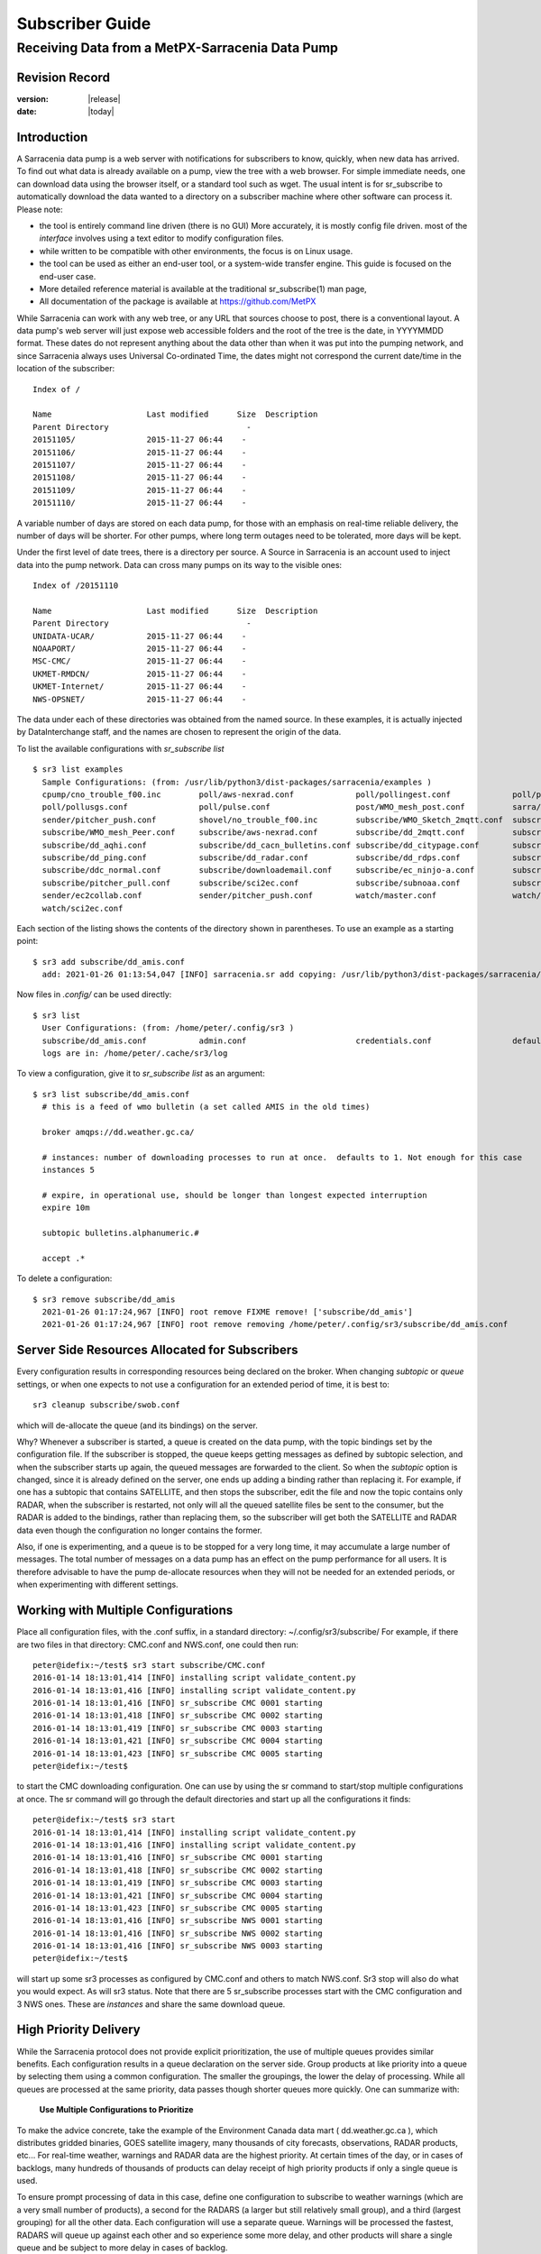 
==================
 Subscriber Guide
==================

------------------------------------------------
Receiving Data from a MetPX-Sarracenia Data Pump
------------------------------------------------


Revision Record
---------------


:version: |release|
:date: |today|


Introduction
------------

A Sarracenia data pump is a web server with notifications
for subscribers to know, quickly, when new data has arrived.  
To find out what data is already available on a pump, 
view the tree with a web browser.  
For simple immediate needs, one can download data using the 
browser itself, or a standard tool such as wget.
The usual intent is for sr_subscribe to automatically 
download the data wanted to a directory on a subscriber
machine where other software can process it.  Please note:

- the tool is entirely command line driven (there is no GUI) More accurately, it is mostly config file driven.
  most of the *interface* involves using a text editor to modify configuration files.
- while written to be compatible with other environments, 
  the focus is on Linux usage. 
- the tool can be used as either an end-user tool, or a system-wide transfer engine.
  This guide is focused on the end-user case.  
- More detailed reference material is available at the 
  traditional sr_subscribe(1) man page,
- All documentation of the package is available 
  at https://github.com/MetPX

While Sarracenia can work with any web tree, or any URL 
that sources choose to post, there is a conventional layout.
A data pump's web server will just expose web accessible folders
and the root of the tree is the date, in YYYYMMDD format.
These dates do not represent anything about the data other than 
when it was put into the pumping network, and since Sarracenia 
always uses Universal Co-ordinated Time, the dates might not correspond
the current date/time in the location of the subscriber::

  Index of /

  Name                    Last modified      Size  Description
  Parent Directory                             -   
  20151105/               2015-11-27 06:44    -   
  20151106/               2015-11-27 06:44    -   
  20151107/               2015-11-27 06:44    -   
  20151108/               2015-11-27 06:44    -   
  20151109/               2015-11-27 06:44    -   
  20151110/               2015-11-27 06:44    -  

A variable number of days are stored on each data pump, for those
with an emphasis on real-time reliable delivery, the number of days
will be shorter.  For other pumps, where long term outages need
to be tolerated, more days will be kept. 

Under the first level of date trees, there is a directory
per source.  A Source in Sarracenia is an account used to inject
data into the pump network.  Data can cross many pumps on its
way to the visible ones::

  Index of /20151110
  
  Name                    Last modified      Size  Description
  Parent Directory                             -   
  UNIDATA-UCAR/           2015-11-27 06:44    -   
  NOAAPORT/               2015-11-27 06:44    -   
  MSC-CMC/                2015-11-27 06:44    -   
  UKMET-RMDCN/            2015-11-27 06:44    -   
  UKMET-Internet/         2015-11-27 06:44    -   
  NWS-OPSNET/             2015-11-27 06:44    -  
  
The data under each of these directories was obtained from the named
source. In these examples, it is actually injected by DataInterchange
staff, and the names are chosen to represent the origin of the data.

To list the available configurations with *sr_subscribe list* ::

  $ sr3 list examples
    Sample Configurations: (from: /usr/lib/python3/dist-packages/sarracenia/examples )
    cpump/cno_trouble_f00.inc        poll/aws-nexrad.conf             poll/pollingest.conf             poll/pollnoaa.conf               poll/pollsoapshc.conf            
    poll/pollusgs.conf               poll/pulse.conf                  post/WMO_mesh_post.conf          sarra/wmo_mesh.conf              sender/ec2collab.conf            
    sender/pitcher_push.conf         shovel/no_trouble_f00.inc        subscribe/WMO_Sketch_2mqtt.conf  subscribe/WMO_Sketch_2v3.conf    subscribe/WMO_mesh_CMC.conf      
    subscribe/WMO_mesh_Peer.conf     subscribe/aws-nexrad.conf        subscribe/dd_2mqtt.conf          subscribe/dd_all.conf            subscribe/dd_amis.conf           
    subscribe/dd_aqhi.conf           subscribe/dd_cacn_bulletins.conf subscribe/dd_citypage.conf       subscribe/dd_cmml.conf           subscribe/dd_gdps.conf           
    subscribe/dd_ping.conf           subscribe/dd_radar.conf          subscribe/dd_rdps.conf           subscribe/dd_swob.conf           subscribe/ddc_cap-xml.conf       
    subscribe/ddc_normal.conf        subscribe/downloademail.conf     subscribe/ec_ninjo-a.conf        subscribe/hpfx_amis.conf         subscribe/local_sub.conf         
    subscribe/pitcher_pull.conf      subscribe/sci2ec.conf            subscribe/subnoaa.conf           subscribe/subsoapshc.conf        subscribe/subusgs.conf           
    sender/ec2collab.conf            sender/pitcher_push.conf         watch/master.conf                watch/pitcher_client.conf        watch/pitcher_server.conf        
    watch/sci2ec.conf


Each section of the listing shows the contents of the directory shown in parentheses.
To use an example as a starting point::

  $ sr3 add subscribe/dd_amis.conf
    add: 2021-01-26 01:13:54,047 [INFO] sarracenia.sr add copying: /usr/lib/python3/dist-packages/sarracenia/examples/subscribe/dd_amis.conf to /home/peter/.config/sr3/subscribe/dd_amis.conf 


Now files in `.config/` can be used directly::
 
  $ sr3 list
    User Configurations: (from: /home/peter/.config/sr3 )
    subscribe/dd_amis.conf           admin.conf                       credentials.conf                 default.conf                     
    logs are in: /home/peter/.cache/sr3/log


To view a configuration, give it to `sr_subscribe list` as an argument:: 

  $ sr3 list subscribe/dd_amis.conf
    # this is a feed of wmo bulletin (a set called AMIS in the old times)
    
    broker amqps://dd.weather.gc.ca/
    
    # instances: number of downloading processes to run at once.  defaults to 1. Not enough for this case
    instances 5
    
    # expire, in operational use, should be longer than longest expected interruption
    expire 10m
    
    subtopic bulletins.alphanumeric.#
    
    accept .*


To delete a configuration::

  $ sr3 remove subscribe/dd_amis
    2021-01-26 01:17:24,967 [INFO] root remove FIXME remove! ['subscribe/dd_amis']
    2021-01-26 01:17:24,967 [INFO] root remove removing /home/peter/.config/sr3/subscribe/dd_amis.conf 


Server Side Resources Allocated for Subscribers
-----------------------------------------------

Every configuration results in corresponding resources being declared on the broker.
When changing *subtopic* or *queue* settings, or when one expects to not use 
a configuration for an extended period of time, it is best to::

  sr3 cleanup subscribe/swob.conf

which will de-allocate the queue (and its bindings) on the server.

Why? Whenever a subscriber is started, a queue is created on the data pump, with 
the topic bindings set by the configuration file. If the subscriber is stopped, 
the queue keeps getting messages as defined by subtopic selection, and when the 
subscriber starts up again, the queued messages are forwarded to the client. 
So when the *subtopic* option is changed, since it is already defined on the 
server, one ends up adding a binding rather than replacing it.  For example,
if one has a subtopic that contains SATELLITE, and then stops the subscriber, 
edit the file and now the topic contains only RADAR, when the subscriber is 
restarted, not only will all the queued satellite files be sent to the consumer, 
but the RADAR is added to the bindings, rather than replacing them, so the 
subscriber will get both the SATELLITE and RADAR data even though the configuration 
no longer contains the former.

Also, if one is experimenting, and a queue is to be stopped for a very long 
time, it may accumulate a large number of messages. The total number of messages 
on a data pump has an effect on the pump performance for all users. It is therefore 
advisable to have the pump de-allocate resources when they will not be needed 
for an extended periods, or when experimenting with different settings.


Working with Multiple Configurations
-------------------------------------

Place all configuration files, with the .conf suffix, in a standard 
directory: ~/.config/sr3/subscribe/ For example, if there are two files in 
that directory: CMC.conf and NWS.conf, one could then run:: 

  peter@idefix:~/test$ sr3 start subscribe/CMC.conf 
  2016-01-14 18:13:01,414 [INFO] installing script validate_content.py 
  2016-01-14 18:13:01,416 [INFO] installing script validate_content.py 
  2016-01-14 18:13:01,416 [INFO] sr_subscribe CMC 0001 starting
  2016-01-14 18:13:01,418 [INFO] sr_subscribe CMC 0002 starting
  2016-01-14 18:13:01,419 [INFO] sr_subscribe CMC 0003 starting
  2016-01-14 18:13:01,421 [INFO] sr_subscribe CMC 0004 starting
  2016-01-14 18:13:01,423 [INFO] sr_subscribe CMC 0005 starting
  peter@idefix:~/test$ 

to start the CMC downloading configuration.  One can use by
using the sr command to start/stop multiple configurations at once. 
The sr command will go through the default directories and start up 
all the configurations it finds::

  peter@idefix:~/test$ sr3 start
  2016-01-14 18:13:01,414 [INFO] installing script validate_content.py 
  2016-01-14 18:13:01,416 [INFO] installing script validate_content.py 
  2016-01-14 18:13:01,416 [INFO] sr_subscribe CMC 0001 starting
  2016-01-14 18:13:01,418 [INFO] sr_subscribe CMC 0002 starting
  2016-01-14 18:13:01,419 [INFO] sr_subscribe CMC 0003 starting
  2016-01-14 18:13:01,421 [INFO] sr_subscribe CMC 0004 starting
  2016-01-14 18:13:01,423 [INFO] sr_subscribe CMC 0005 starting
  2016-01-14 18:13:01,416 [INFO] sr_subscribe NWS 0001 starting
  2016-01-14 18:13:01,416 [INFO] sr_subscribe NWS 0002 starting
  2016-01-14 18:13:01,416 [INFO] sr_subscribe NWS 0003 starting
  peter@idefix:~/test$ 

will start up some sr3 processes as configured by CMC.conf and others 
to match NWS.conf. Sr3 stop will also do what you would expect. As will sr3 status.  
Note that there are 5 sr_subscribe processes start with the CMC 
configuration and 3 NWS ones. These are *instances* and share the same 
download queue. 


High Priority Delivery
----------------------

While the Sarracenia protocol does not provide explicit prioritization, the use
of multiple queues provides similar benefits. Each configuration results
in a queue declaration on the server side. Group products at like priority into
a queue by selecting them using a common configuration. The smaller the groupings,
the lower the delay of processing. While all queues are processed at the same priority,
data passes though shorter queues more quickly. One can summarize with:

  **Use Multiple Configurations to Prioritize**

To make the advice concrete, take the example of the Environment Canada data 
mart ( dd.weather.gc.ca ), which distributes gridded binaries, GOES satellite 
imagery, many thousands of city forecasts, observations, RADAR products, etc...  
For real-time weather, warnings and RADAR data are the highest priority. At certain 
times of the day, or in cases of backlogs, many hundreds of thousands of products 
can delay receipt of high priority products if only a single queue is used.  

To ensure prompt processing of data in this case, define one configuration to subscribe
to weather warnings (which are a very small number of products), a second for the RADARS
(a larger but still relatively small group), and a third (largest grouping) for all
the other data. Each configuration will use a separate queue. Warnings will be
processed the fastest, RADARS will queue up against each other and so experience some
more delay, and other products will share a single queue and be subject to more
delay in cases of backlog.

https://github.com/MetPX/sarracenia/blob/master/sarra/examples/subscribe/ddc_hipri.conf::

  broker amqps://dd.weather.gc.ca/
  mirror
  directory /data/web
  subtopic alerts.cap.#
  accept .*



https://github.com/MetPX/sarracenia/blob/master/sarra/examples/subscribe/ddc_normal.conf::

  broker amqps://dd.weather.gc.ca/
  subtopic #
  reject .*alerts/cap.*
  mirror
  directory /data/web
  accept .*


Where you want the mirror of the data mart to start at /data/web (presumably there is a web
server configured do display that directory.)  Likely, the *ddc_normal* configuration 
will experience a lot of queueing, as there is a lot of data to download.  The *ddc_hipri.conf* is 
only subscribed to weather warnings in Common Alerting Protocol format, so there will be
little to no queueing for that data.




Refining Selection
------------------

.. warning:: 
  **FIXME**: Make a picture, with a: 

  - broker at one end, and the subtopic apply there.  
  - client at the other end, and the accept/reject apply there.

Pick *subtopics* ( which are applied on the broker with no message downloads ) to narrow
the number of messages that traverse the network to get to the sarracenia client processes.
The *reject* and *accept* options are evaluated by the sr_subscriber processes themselves,
providing regular expression based filtering of the posts which are transferred.  
*accept* operates on the actual path (well, URL), indicating what files within the 
notification stream received should actually be downloaded. Look in the *Downloads* 
line of the log file for examples of this transformed path.

.. Note:: Brief Introduction to Regular Expressions

  Regular expressions are a very powerful way of expressing pattern matches. 
  They provide extreme flexibility, but in these examples we will only use a
  very trivial subset: The . is a wildcard matching any single character. If it
  is followed by an occurrence count, it indicates how many letters will match
  the pattern. the * (asterisk) character, means any number of occurrences.
  so:

  - .* means any sequence of characters of any length. In other words, match anything.
  - cap.* means any sequence of characters that starts with cap.
  - .*CAP.* means any sequence of characters with CAP somewhere in it. 
  - .*cap means any sequence of characters that ends with CAP.  In case where multiple portions of the string could match, the longest one is selected.
  - .*?cap same as above, but *non-greedy*, meaning the shortest match is chosen.

  Please consult various internet resources for more information on the full
  variety of matching possible with regular expressions:

  - https://docs.python.org/3/library/re.html
  - https://en.wikipedia.org/wiki/Regular_expression
  - http://www.regular-expressions.info/ 

back to sample configuration files:

Note the following::

$ sr3 edit subscribe/swob

  broker amqps://anonymous@dd.weather.gc.ca
  accept .*/observations/swob-ml/.*

  #write all SWOBS into the current working directory
  #BAD: THIS IS NOT AS GOOD AS THE PREVIOUS EXAMPLE
  #     NOT having a "subtopic" and filtering with "accept" MEANS EXCESSIVE NOTIFICATIONS are processed.

This configuration, from the subscriber point of view, will likely deliver
the same data as the previous example. However, the default subtopic being 
a wildcard means that the server will transfer all notifications for the 
server (likely millions of them) that will be discarded by the subscriber 
process applying the accept clause. It will consume a lot more CPU and 
bandwidth on both server and client. One should choose appropriate subtopics 
to minimize the notifications that will be transferred only to be discarded.
The *accept* (and *reject*) patterns is used to further refine *subtopic* rather 
than replace it.

By default, the files downloaded will be placed in the current working
directory when sr_subscribe was started. This can be overridden using
the *directory* option.

If downloading a directory tree, and the intent is to mirror the tree, 
then the option mirror should be set::

$ sr3 edit subscribe/swob

  broker amqps://anonymous@dd.weather.gc.ca
  subtopic observations.swob-ml.#
  directory /tmp
  mirror True
  accept .*
  #
  # instead of writing to current working directory, write to /tmp.
  # in /tmp. Mirror: create a hierarchy like the one on the source server.

One can also intersperse *directory* and *accept/reject* directives to build
an arbitrarily different hierarchy from what was on the source data pump.
The configuration file is read from top to bottom, so then sr_subscribe
finds a ''directory'' option setting, only the ''accept'' clauses after
it will cause files to be placed relative to that directory::

$ sr3 edit subscribe/ddi_ninjo_part1.conf 

  broker amqps://ddi.cmc.ec.gc.ca/
  subtopic ec.ops.*.*.ninjo-a.#

  directory /tmp/apps/ninjo/import/point/reports/in
  accept .*ABFS_1.0.*
  accept .*AQHI_1.0.*
  accept .*AMDAR_1.0.*

  directory /tmp/apps/ninjo/import/point/catalog_common/in
  accept .*ninjo-station-catalogue.*

  directory /tmp/apps/ninjo/import/point/scit_sac/in
  accept .*~~SAC,SAC_MAXR.*

  directory /tmp/apps/ninjo/import/point/scit_tracker/in
  accept .*~~TRACKER,TRACK_MAXR.*

In the above example, ninjo-station catalog data is placed in the
catalog_common/in directory, rather than in the point data 
hierarchy used to store the data that matches the first three
accept clauses.  

.. Note::

  Note that .* in the subtopic directive, where
  it means ´match any one topic´ (ie. no period characters allowed in 
  topic names) has a different meaning than it does in an accept 
  clause, where it means match any string.
  
  Yes, this is confusing.  No, it cannot be helped.  


Performance
-----------

If transfers are going too slowly, the steps are as follows:


Optimize File Selection per Process
~~~~~~~~~~~~~~~~~~~~~~~~~~~~~~~~~~~

* Often users specif # as their subtopic, meaning the accept/rejects do all the work. In many cases, users are only interested in a small fraction of the files being published.  For best performance, **Make *subtopic* as specific as possible** to have minimize sending messages that are send by the broker and arrive on the subscriber only to be rejected. (use *log_reject* option to find such products.)

* **Place *reject* statements as early as possible in the configuration**. As rejection saves processing of any later regex's in the configuration.

* **Have few accept/reject clauses**: because it involves a regular expression
  match, accept/reject clauses are expensive, but evaluating a complex
  regex is not much more expensive than a simple one, so it is better to have
  a few complicated ones than many simple ones.  Example::

          accept .*/SR/KWAL.*
          accept .*/SO/KWAL.*

  will run at rougly half the speed (or double the cpu overhead) compared to ::

         accept .*/S[OR]/KWAL.*

* **Use suppress_duplicates**.  In some cases, there is a risk of the same file
  being announced more than once.  Usually clients do not want redundant copies 
  of files transferred.  The *suppress_duplicates* option sets up a cache of 
  checksums of the files which have gone by, and prevents their being processed
  again. 
 
* If you are transferring small files, the built-in transfer processing is quite
  good, but **if there are large files** in the mix, then oflloading to a C 
  binary is going to go faster. **Use plugins such as accel_wget, accel_sftp, 
  accel_cp** (for local files.) These plugins have threshold settings so that
  the optimial python transer methods are still used for files smaller than the
  threshold.

* **increasing prefetch** can reduce the average latency (being amortised over
  the number of messages prefetched.) It can improve performance over long 
  distances or in high message rates within an data centre.

* If you control the origin of a product stream, and the consumers will want a
  very large proportion of the products announced, and the products are small
  (a few K at most), then consider combining use of v03 with inlining for 
  optimal transfer of small files.  Note, if you have a wide variety of users
  who all want different data sets, inlining can be counter-productive. This
  will also result in larger messages and mean much higher load on the broker.
  It may optimize a few specific cases, while slowing the broker down overall.


Use Instances
~~~~~~~~~~~~~

Once you have optimized what a single subscriber can do, if it is not fast enough, 
then use the *instances* option to have more processes participate in the 
processing.  Having 10 or 20 instances is not a problem at all.  The maximum 
number of instances that will increase performance will plateau at some point
that varies depending on latency to broker, how fast the instances are at processing
each file, the prefetch in use, etc...  One has to experiment.

Examining instance logs, if they seem to be waiting for messages for a long time,
not actually doing any transfer, then one might have reached queue saturation.
This often happens at around 40 to 75 instances. Rabbitmq manages a single queue
with a single CPU, and there is a limit to how many messages a queue can process
in a given unit of time.

If the queue becomes saturated, then we need to partition the subscriptions
into multiple configurations.  Each configuration will have a separate queue,
and the queues will get their own CPU's.  With such partitioning, we have gone
to a hundred or so instances and not seen saturation.  We don't know when we run
out of performance.

We haven't needed to scale the broker itself yet.


High Performance Duplicate Suppression
~~~~~~~~~~~~~~~~~~~~~~~~~~~~~~~~~~~~~~

One caveat to the use of *instances* is that *suppress_duplicates* is ineffective
as the different occurrences of the same file will not be received by the same 
instance, and so with n instances, roughly n-1/n duplicates will slip through. 

In order to properly suppress duplicate file announcements in data streams 
that need multiple instances, one uses winnowing with *post_exchangeSplit*.
This option sends data to multiple post exchanges based on the data checksum,
so that all duplicate files will be routed to the same winnow process.
Each winnow process runs the normal duplicate suppression used in single instances,
since all files with the same checksum end up with the same winnow, it works.
The winnow processes then post to the exchange used by the real processing 
pools.

Why is high performance duplicate suppresion a good thing? Because the 
availability model of Sarracenia is to have individual application stacks
blindly produce redudant copies of products. It requires no application
adjustment from single node to participating in a cluster.  Sarracenia
selects the first result we receive for forwarding. This avoids any sort 
of quorum protocol, a source if great complexity in high availability 
schemes, and by measuring based on output, minimizes the potential for
systems to appear up, when not actually being completely functional. The 
applications do not need to know that there is another stack producing the same
products, which simplifies them as well.

 
Plugins
-------

Default file processing is often fine, but there are also pre-built customizations that
can be used to change processing done by components. The list of pre-built plugins is
in a 'plugins' directory wherever the package is installed (viewable with *sr_subscribe list*)
sample output::

   $ sr3 list help
   blacklab% sr3 list help
   Valid things to list: examples,eg,ie flow_callback,flowcb,fcb v2plugins,v2p

   $ sr3 list fcb
      
      
   Provided callback classes: ( /home/peter/Sarracenia/sr3/sarracenia ) 
   flowcb/accept/delete.py          flowcb/accept/downloadbaseurl.py 
   flowcb/accept/hourtree.py        flowcb/accept/httptohttps.py     
   flowcb/accept/longflow.py        flowcb/accept/posthourtree.py    
   flowcb/accept/postoverride.py    flowcb/accept/printlag.py        
   flowcb/accept/rename4jicc.py     flowcb/accept/renamedmf.py       
   flowcb/accept/renamewhatfn.py    flowcb/accept/save.py            
   flowcb/accept/speedo.py          flowcb/accept/sundewpxroute.py   
   flowcb/accept/testretry.py       flowcb/accept/toclusters.py      
   flowcb/accept/tohttp.py          flowcb/accept/tolocal.py         
   flowcb/accept/tolocalfile.py     flowcb/accept/wmotypesuffix.py   
   flowcb/filter/deleteflowfiles.py flowcb/filter/fdelay.py          
   flowcb/filter/pclean_f90.py      flowcb/filter/pclean_f92.py      
   flowcb/filter/wmo2msc.py         flowcb/gather/file.py            
   flowcb/gather/message.py         flowcb/housekeeping/hk_police_queues.py 
   flowcb/housekeeping/resources.py flowcb/line_log.py               
   flowcb/log.py                    flowcb/mdelaylatest.py           
   flowcb/nodupe/data.py            flowcb/nodupe/name.py            
   flowcb/pclean.py                 flowcb/poll/airnow.py            
   flowcb/poll/mail.py              flowcb/poll/nasa_mls_nrt.py      
   flowcb/poll/nexrad.py            flowcb/poll/noaa_hydrometric.py  
   flowcb/poll/usgs.py              flowcb/post/message.py           
   flowcb/retry.py                  flowcb/sample.py                 
   flowcb/script.py                 flowcb/send/email.py             
   flowcb/shiftdir2baseurl.py       flowcb/v2wrapper.py              
   flowcb/wistree.py                flowcb/work/delete.py            
   flowcb/work/rxpipe.py            
   $ 

Plugins can be included in configurations by adding 'flow_callback' lines like::


   flowcb work.rxpipe

which appends the given callback to the list of callbacks to be invoked.
There is also::

   flowcb_prepend work.rxpipe

which will prepend this callback to the list, so that is is called before the
non prepended ones.

Plugins are all written in python, and users can create their own and place them in ~/.config/sr3/plugins. 
For information on creating new custom plugins, see `Writing Flow Callbacks <FlowCallbacks.rst>`_  


To recap:

* To view the plugins currently available on the system  *sr3 list fcb*
* To view the contents of a plugin: *sr3 list <plugin>*
* Plugins can have option settings, just like built-in ones
* To set them, place the options in the configuration file before the plugin call itself
* To make your own plugins, create them in ~/.config/sr3/plugins.


file_rxpipe
-----------

The file_rxpipe plugin for sr_subscribe makes all the instances write the names 
of files downloaded to a named pipe. Setting this up required two lines in 
an sr_subscribe configuration file::

$ mknod /home/peter/test/.rxpipe p
$ sr3 edit subscribe/swob 

  broker amqps://anonymous@dd.weather.gc.ca
  subtopic observations.swob-ml.#

  rxpipe_name /home/peter/test/.rxpipe

  callback work/rxpipe

  directory /tmp
  mirror True
  accept .*
  # rxpipe is a builtin on_file plugin which writes the name of the file received to
  # a pipe named '.rxpipe' in the current working directory.


With rxpipe, every time a file transfer has completed and is ready for 
post-processing, its name is written to the linux pipe (named .rxpipe.) 

.. NOTE::
   In the case where a large number of subscribe instances are working
   On the same configuration, there is slight probability that notifications
   may corrupt one another in the named pipe.  

   **FIXME** We should probably verify whether this probability is negligeable or not.
   



Anti-Virus Scanning
-------------------

Another example of easy use of a plugin is to achieve anti-virus scanning.
Assuming that ClamAV-daemon is installed, as well as the python3-pyclamd
package, then one can add the following to a subscriber
configuration file::

  broker amqps://dd.weather.gc.ca
  topicPredix v02.post
  batch 1
  callback clamav
  subtopic observations.swob-ml.#
  accept .*

So that each file downloaded is AV scanned. Sample run::

    $ sr3 foreground subscribe//dd_swob.conf 

    blacklab% sr3 foreground subscribe/dd_swob
    2022-03-12 18:47:18,137 [INFO] 29823 sarracenia.flow loadCallbacks plugins to load: ['sarracenia.flowcb.gather.message.Message', 'sarracenia.flowcb.retry.Retry', 'sarracenia.flowcb.housekeeping.resources.Resources', 'sarracenia.flowcb.clamav.Clamav', 'sarracenia.flowcb.log.Log']
    clam_scan on_part plugin initialized
    2022-03-12 18:47:22,865 [INFO] 29823 sarracenia.flowcb.log __init__ subscribe initialized with: {'after_work', 'on_housekeeping', 'after_accept'}
    2022-03-12 18:47:22,866 [INFO] 29823 sarracenia.flow run options:
    _Config__admin=amqp://bunnymaster:Easter1@localhost/ None True True False False None None, _Config__broker=amqps://anonymous:anonymous@dd.weather.gc.ca/ None True True False False None None,
    _Config__post_broker=None, accel_threshold=0, acceptSizeWrong=False, acceptUnmatched=False, action='foreground', attempts=3, auto_delete=False, baseDir=None, baseUrl_relPath=False, batch=100, bind=True,
    bindings=[('xpublic', ['v02', 'post'], ['observations.swob-ml.#'])], bufsize=1048576, bytes_per_second=None, bytes_ps=0, cfg_run_dir='/home/peter/.cache/sr3/subscribe/dd_swob', config='dd_swob',
    configurations=['subscribe/dd_swob'], currentDir=None, dangerWillRobinson=False, debug=False, declare=True, declared_exchanges=['xpublic', 'xcvan01'],
   .
   .
   .
    022-03-12 18:47:22,867 [INFO] 29823 sarracenia.flow run pid: 29823 subscribe/dd_swob instance: 0
    2022-03-12 18:47:30,019 [INFO] 29823 sarracenia.flowcb.log after_accept accepted: (lag: 140.22 ) https://dd4.weather.gc.ca /observations/swob-ml/20220312/COGI/2022-03-12-2344-COGI-AUTO-minute-swob.xml 
   .
   .
   .  # good entries...

    22-03-12 19:00:55,347 [INFO] 30992 sarracenia.flowcb.clamav after_work scanning: /tmp/dd_swob/2022-03-12-2347-CVPX-AUTO-minute-swob.xml
    2022-03-12 19:00:55,353 [INFO] 30992 sarracenia.flowcb.clamav avscan_hit part_clamav_scan took 0.00579023 seconds, no viruses in /tmp/dd_swob/2022-03-12-2347-CVPX-AUTO-minute-swob.xml
    2022-03-12 19:00:55,385 [INFO] 30992 sarracenia.flowcb.log after_accept accepted: (lag: 695.46 ) https://dd4.weather.gc.ca /observations/swob-ml/20220312/COTR/2022-03-12-2348-COTR-AUTO-minute-swob.xml 
    2022-03-12 19:00:55,571 [INFO] 30992 sarracenia.flowcb.clamav after_work scanning: /tmp/dd_swob/2022-03-12-2348-COTR-AUTO-minute-swob.xml
    2022-03-12 19:00:55,596 [INFO] 30992 sarracenia.flowcb.clamav avscan_hit part_clamav_scan took 0.0243611 seconds, no viruses in /tmp/dd_swob/2022-03-12-2348-COTR-AUTO-minute-swob.xml
    2022-03-12 19:00:55,637 [INFO] 30992 sarracenia.flowcb.log after_accept accepted: (lag: 695.71 ) https://dd4.weather.gc.ca /observations/swob-ml/20220312/CWGD/2022-03-12-2348-CWGD-AUTO-minute-swob.xml 
    2022-03-12 19:00:55,844 [INFO] 30992 sarracenia.flowcb.clamav after_work scanning: /tmp/dd_swob/2022-03-12-2348-CWGD-AUTO-minute-swob.xml
  
    .
    .
    . # bad entries.

    2022-03-12 18:50:13,809 [INFO] 30070 sarracenia.flowcb.log after_work downloaded ok: /tmp/dd_swob/2022-03-12-2343-CWJX-AUTO-minute-swob.xml 
    2022-03-12 18:50:13,930 [INFO] 30070 sarracenia.flowcb.log after_accept accepted: (lag: 360.72 ) https://dd4.weather.gc.ca /observations/swob-ml/20220312/CAJT/2022-03-12-2343-CAJT-AUTO-minute-swob.xml 
    2022-03-12 18:50:14,104 [INFO] 30070 sarracenia.flowcb.clamav after_work scanning: /tmp/dd_swob/2022-03-12-2343-CAJT-AUTO-minute-swob.xml
    2022-03-12 18:50:14,105 [ERROR] 30070 sarracenia.flowcb.clamav avscan_hit part_clamav_scan took 0.0003829 not forwarding, virus detected in /tmp/dd_swob/2022-03-12-2343-CAJT-AUTO-minute-swob.xml

    .
    . # every heartbeat interval, a little summary:
    .
    2022-03-12 19:00:55,115 [INFO] 30992 sarracenia.flowcb.clamav on_housekeeping files scanned 121, hits: 5


Logging and Debugging
---------------------

As sr3 components usually run as a daemon (unless invoked in *foreground* mode)
one normally examines its log file to find out how processing is going.  When only
a single instance is running, one can view the log of the running process like so::

   sr3 log subscribe/*myconfig*

FIXME: not implemented properly. normally use "foreground" command instead.

Where *myconfig* is the name of the running configuration. Log files
are placed as per the XDG Open Directory Specification. There will be a log file
for each *instance* (download process) of an sr_subscribe process running the myflow configuration::

   in linux: ~/.cache/sarra/log/sr_subscribe_myflow_01.log

One can override placement on linux by setting the XDG_CACHE_HOME environment variable, as
per: `XDG Open Directory Specification <https://specifications.freedesktop.org/basedir-spec/basedir-spec-0.6.html>`_
Log files can be very large for high volume configurations, so the logging is very configurable.

To begin with, one can select the logging level throughout the entire application using
logLevel, and logReject:

- debug
   Setting option debug is identical to use  **logLevel debug**

- logLevel ( default: info )
   The level of logging as expressed by python's logging. Possible values are :  critical, error, info, warning, debug.

- log_reject <True|False> ( default: False )
   print a log message when *rejecting* messages (choosing not to download the corresponding files)

   The rejection messages also indicate the reason for the rejection.

At the end of the day (at midnight), these logs are rotated automatically by
the components, and the old log gets a date suffix. The directory in which
the logs are stored can be overridden by the **log** option, the number of
rotated logs to keep are set by the **logrotate** parameter. The oldest log
file is deleted when the maximum number of logs has been reach and this
continues for each rotation. An interval takes a duration of the interval and
it may takes a time unit suffix, such as 'd\|D' for days, 'h\|H' for hours,
or 'm\|M' for minutes. If no unit is provided logs will rotate at midnight.
Here are some settings for log file management:

- log <dir> ( default: ~/.cache/sarra/log ) (on Linux)
   The directory to store log files in.

- statehost <False|True> ( default: False )
   In large data centres, the home directory can be shared among thousands of
   nodes. Statehost adds the node name after the cache directory to make it
   unique to each node. So each node has it's own statefiles and logs.
   example, on a node named goofy,  ~/.cache/sarra/log/ becomes ~/.cache/sarra/goofy/log.

- logrotate <max_logs> ( default: 5 , alias: lr_backupCount)
   Maximum number of logs archived.

- logrotate_interval <duration>[<time_unit>] ( default: 1, alias: lr_interval)
   The duration of the interval with an optional time unit (ie 5m, 2h, 3d)

- permLog ( default: 0600 )
   The permission bits to set on log files.



flowcb/log.py Debug Tuning
~~~~~~~~~~~~~~~~~~~~~~~~~~

In addition to application-options, there is a flowcb that is used by default for logging, which
has additional options:

- logMessageDump  (default: off) boolean flag
  If set, all fields of a message are printed, at each event, rather than just a url/path reference.

- logEvents ( default after_accept,after_work,on_housekeeping )
   emit standard log messages at the given points in message processing.
   other values: on_start, on_stop, post, gather, ... etc...

etc... One can also modify the provided plugins, or write new ones to completely change the logging.


moth Debug Tuning
~~~~~~~~~~~~~~~~~

Turning on logLevel to debug on the entire application often results in inordinately large log files.
By default the Messages Organized into Topic Hierarchies (Moth) parent class for the messaging protocols,
ignores the application-wide debug option.  To enable debugging output from these classes, there
are additional settings.

One can explicitly set the debug option specifically for the messaging protocol class::

    set sarracenia.moth.amqp.AMQP.logLevel debug
    set sarracenia.moth.mqtt.MQTT.logLevel debug

will make the messaging layer very verbose.
Sometimes during interoperability testing, one must see the raw messages, before decoding by moth classes::

    messageDebugDump

Either or both of these options will make very large logs, and are best used judiciously.



  
Housekeeping Metrics
--------------------
  
  
Flow Callbacks can implement a on_housekeeping entry point.  This entry point is usually
an opportunity for callbacks to print metrics periodically.  The builtin log and
resource monitoring callbacks, for example, give lines in the log like so::

    2022-03-12 19:00:55,114 [INFO] 30992 sarracenia.flowcb.housekeeping.resources on_housekeeping Current Memory cpu_times: user=1.97 system=0.3
    2022-03-12 19:00:55,115 [INFO] 30992 sarracenia.flowcb.housekeeping.resources on_housekeeping Memory threshold set to: 161.2 MiB
    2022-03-12 19:00:55,115 [INFO] 30992 sarracenia.flowcb.housekeeping.resources on_housekeeping Current Memory usage: 53.7 MiB / 161.2 MiB = 33.33%
    2022-03-12 19:00:55,115 [INFO] 30992 sarracenia.flowcb.clamav on_housekeeping files scanned 121, hits: 0 
    2022-03-12 19:00:55,115 [INFO] 30992 sarracenia.flowcb.log housekeeping_stats messages received: 242, accepted: 121, rejected: 121  rate:    50%
    2022-03-12 19:00:55,115 [INFO] 30992 sarracenia.flowcb.log housekeeping_stats files transferred: 0 bytes: 0 Bytes rate: 0 Bytes/sec
    2022-03-12 19:00:55,115 [INFO] 30992 sarracenia.flowcb.log housekeeping_stats lag: average: 778.91, maximum: 931.06 
  
  
  
Redundant File Reception
------------------------

In environments where high reliability is required, multiple servers
are often configured to provide services. The Sarracenia approach to
high availability is ´Active-Active´ in that all sources are online
and producing data in parallel. Each source publishes data,
and consumers obtain it from the first source that makes it available,
using checksums to determine whether the given datum has been obtained
or not.

This filtering requires implementation of a local dataless pump with 
sr_winnow. See the Administrator Guide for more information.

Web Proxies
-----------

The best method of working with web proxies is to put the following
in the default.conf::

   declare env HTTP_PROXY http://yourproxy.com
   declare env HTTPS_PROXY http://yourproxy.com

Putting in default.conf ensures that all subscribers will use
the proxy, not just a single configuration. 




More Information
----------------

The `sr3(1) <../Reference/sr3.1.rst#subscribe>`_ is the definitive source of reference
information for configuration options. For additional information,
consult: `Sarracenia Documentation <../Reference/sr3.1.rst#documentation>`_


